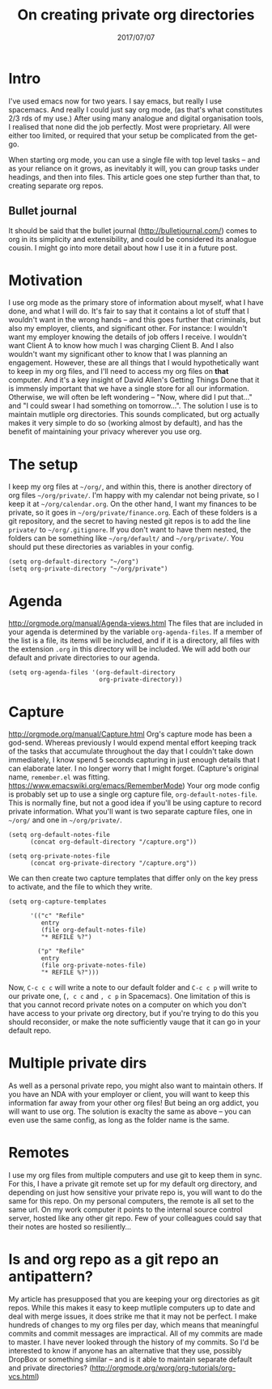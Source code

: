 #+TITLE: On creating private org directories
#+ID: private-org
#+DATE: 2017/07/07
* Intro
I've used emacs now for two years. I say emacs, but really I use spacemacs. And really I could just say org mode, (as that's what constitutes 2/3 rds of my use.)
After using many analogue and digital organisation tools, I realised that none did the job perfectly. Most were proprietary. All were either too limited, or required that your setup be complicated from the get-go.

When starting org mode, you can use a single file with top level tasks -- and as your reliance on it grows, as inevitably it will, you can group tasks under headings, and then into files.
This article goes one step further than that, to creating separate org repos.
** Bullet journal
It should be said that the bullet journal (http://bulletjournal.com/) comes to org in its simplicity and extensibility, and could be considered its analogue cousin. I might go into more detail about how I use it in a future post.
* Motivation
I use org mode as the primary store of information about myself, what I have done, and what I will do.
It's fair to say that it contains a lot of stuff that I wouldn't want in the wrong hands -- and this goes further that criminals, but also my employer, clients, and significant other.
For instance: I wouldn't want my employer knowing the details of job offers I receive. I wouldn't want Client A to know how much I was charging Client B. And I also wouldn't want my significant other to know that I was planning an engagement.
However, these are all things that I would hypothetically want to keep in my org files, and I'll need to access my org files on *that* computer. And it's a key insight of David Allen's Getting Things Done that it is immensly important that we have a single store for all our information. Otherwise, we will often be left wondering -- "Now, where did I put that..." and "I could swear I had something on tomorrow...".
The solution I use is to maintain mutliple org directories.
This sounds complicated, but org actually makes it very simple to do so (working almost by default), and has the benefit of maintaining your privacy wherever you use org.
* The setup
I keep my org files at =~/org/=, and within this, there is another directory of org files =~/org/private/=.
I'm happy with my calendar not being private, so I keep it at =~/org/calendar.org=. On the other hand, I want my finances to be private, so it goes in =~/org/private/finance.org=.
Each of these folders is a git repository, and the secret to having nested git repos is to add the line =private/= to =~/org/.gitignore=. If you don't want to have them nested, the folders can be something like =~/org/default/= and =~/org/private/=.
You should put these directories as variables in your config.
#+BEGIN_SRC elisp
(setq org-default-directory "~/org")
(setq org-private-directory "~/org/private")
#+END_SRC
* Agenda
http://orgmode.org/manual/Agenda-views.html
The files that are included in your agenda is determined by the variable =org-agenda-files=. If a member of the list is a file, its items will be included, and if it is a directory, all files with the extension =.org= in this directory will be included.
We will add both our default and private directories to our agenda.

#+BEGIN_SRC elisp
(setq org-agenda-files '(org-default-directory
                         org-private-directory))
#+END_SRC
* Capture
http://orgmode.org/manual/Capture.html
Org's capture mode has been a god-send. Whereas previously I would expend mental effort keeping track of the tasks that accumulate throughout the day that I couldn't take down immediately, I know spend 5 seconds capturing in just enough details that I can elaborate later. I no longer worry that I might forget. (Capture's original name, =remember.el= was fitting. https://www.emacswiki.org/emacs/RememberMode)
Your org mode config is probably set up to use a single org capture file, =org-default-notes-file=. This is normally fine, but not a good idea if you'll be using capture to record private information. What you'll want is two separate capture files, one in =~/org/= and one in =~/org/private/=.

#+BEGIN_SRC elisp
(setq org-default-notes-file 
      (concat org-default-directory "/capture.org"))

(setq org-private-notes-file 
      (concat org-private-directory "/capture.org"))
#+END_SRC

We can then create two capture templates that differ only on the key press to activate, and the file to which they write.

#+BEGIN_SRC elisp
  (setq org-capture-templates

        '(("c" "Refile"
           entry
           (file org-default-notes-file)
           "* REFILE %?")

          ("p" "Refile"
           entry
           (file org-private-notes-file)
           "* REFILE %?")))
#+END_SRC

Now, =C-c c c= will write a note to our default folder and =C-c c p= will write to our private one, (=, c c= and =, c p= in Spacemacs). One limitation of this is that you cannot record private notes on a computer on which you don't have access to your private org directory, but if you're trying to do this you should reconsider, or make the note sufficiently vauge that it can go in your default repo.
* Multiple private dirs
As well as a personal private repo, you might also want to maintain others. If you have an NDA with your employer or client, you will want to keep this information far away from your other org files! But being an org addict, you will want to use org. The solution is exaclty the same as above -- you can even use the same config, as long as the folder name is the same.
* Remotes
I use my org files from multiple computers and use git to keep them in sync. For this, I have a private git remote set up for my default org directory, and depending on just how sensitive your private repo is, you will want to do the same for this repo. 
On my personal computers, the remote is all set to the same url. On my work computer it points to the internal source control server, hosted like any other git repo. Few of your colleagues could say that their notes are hosted so resiliently...
* Is and org repo as a git repo an antipattern?
My article has presupposed that you are keeping your org directories as git repos. While this makes it easy to keep mutliple computers up to date and deal with merge issues, it does strike me that it may not be perfect.
I make hundreds of changes to my org files per day, which means that meaningful commits and commit messages are impractical.
All of my commits are made to master.
I have never looked through the history of my commits.
So I'd be interested to know if anyone has an alternative that they use, possibly DropBox or something similar -- and is it able to maintain separate default and private directories?
(http://orgmode.org/worg/org-tutorials/org-vcs.html)
